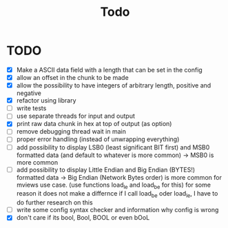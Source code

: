 #+title: Todo
* TODO
- [X] Make a ASCII data field with a length that can be set in the config
- [X] allow an offset in the chunk to be made
- [X] allow the possibility to have integers of arbitrary length, positive and negative
- [X] refactor using library
- [ ] write tests
- [ ] use separate threads for input and output
- [X] print raw data chunk in hex at top of output (as option)
- [ ] remove debugging thread wait in main
- [ ] proper error handling (instead of unwrapping everything)
- [ ] add possibility to display LSB0 (least significant BIT first) and MSB0 formatted data (and default to whatever is more common) -> MSB0 is more common
- [ ] add possibility to display Little Endian and Big Endian (BYTES!) formatted data -> Big Endian (Network Bytes order) is more common for mviews use case. (use functions load_le and load_be for this)
  for some reason it does not make a differnce if I call load_be oder load_le, I have to do further research on this
- [ ] write some config syntax checker and information why config is wrong
- [X] don't care if its bool, Bool, BOOL or even bOoL
